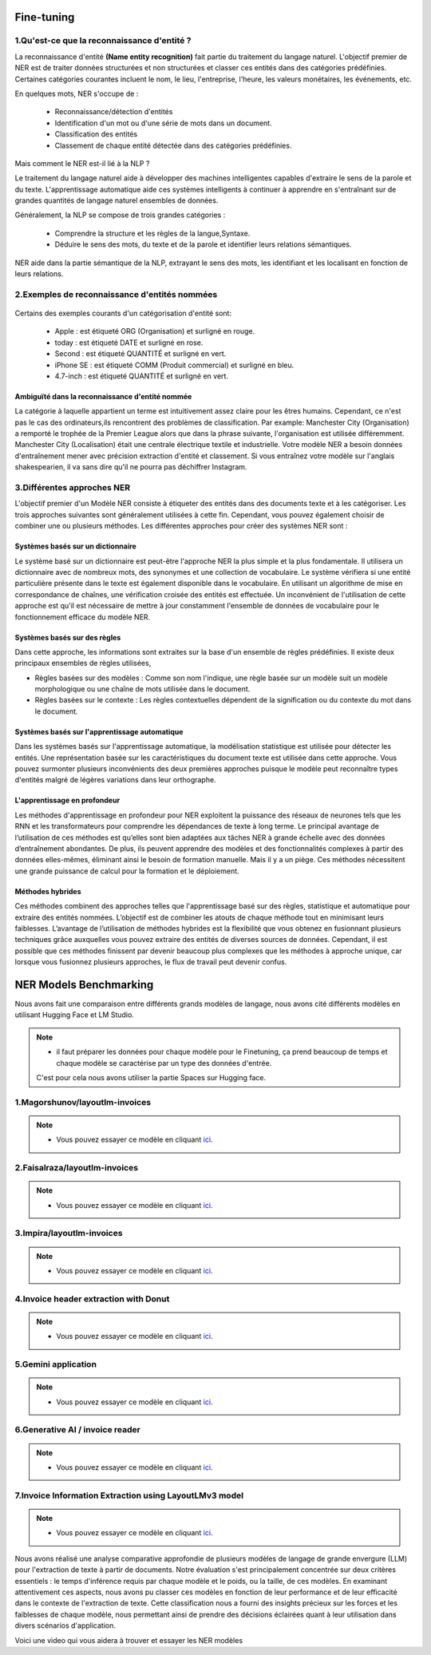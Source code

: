 Fine-tuning
=============

1.Qu'est-ce que la reconnaissance d'entité ?
---------------------------------------------

La reconnaissance d'entité **(Name entity recognition)** fait partie du traitement du langage naturel. L'objectif premier de NER est de traiter données structurées et non structurées et classer ces entités dans des catégories prédéfinies. Certaines catégories courantes incluent le nom, le lieu, l'entreprise, l'heure, les valeurs monétaires, les événements, etc.

En quelques mots, NER s'occupe de :

  - Reconnaissance/détection d'entités  
  - Identification d'un mot ou d'une série de mots dans un document.
  - Classification des entités 
  - Classement de chaque entité détectée dans des catégories prédéfinies.

Mais comment le NER est-il lié à la NLP ?

Le traitement du langage naturel aide à développer des machines intelligentes capables d'extraire le sens de la parole et du texte. L'apprentissage automatique aide ces systèmes intelligents à continuer à apprendre en s'entraînant sur de grandes quantités de langage naturel ensembles de données.

Généralement, la NLP se compose de trois grandes catégories :

  - Comprendre la structure et les règles de la langue,Syntaxe.
  - Déduire le sens des mots, du texte et de la parole et identifier leurs relations sémantiques.
  
NER aide dans la partie sémantique de la NLP, extrayant le sens des mots, les identifiant et les localisant en fonction de leurs relations.

2.Exemples de reconnaissance d'entités nommées
------------------------------------------------

.. figure:: /Documentation/Images/NER.png
   :width: 80%
   :align: center
   :alt: Alternative text for the image
   :name: NER MODEL

Certains des exemples courants d'un catégorisation d'entité sont: 

 - Apple     : est étiqueté ORG (Organisation) et surligné en rouge.
 - today     : est étiqueté DATE et surligné en rose.
 - Second    : est étiqueté QUANTITÉ et surligné en vert.
 - iPhone SE : est étiqueté COMM (Produit commercial) et surligné en bleu.
 - 4.7-inch  : est étiqueté QUANTITÉ et surligné en vert.

Ambiguïté dans la reconnaissance d'entité nommée 
~~~~~~~~~~~~~~~~~~~~~~~~~~~~~~~~~~~~~~~~~~~~~~~~~~

La catégorie à laquelle appartient un terme est intuitivement assez claire pour les êtres humains. Cependant, ce n'est pas le cas des ordinateurs,ils rencontrent des problèmes de classification. Par example:
Manchester City (Organisation) a remporté le trophée de la Premier League alors que dans la phrase suivante, l'organisation est utilisée différemment. Manchester City (Localisation) était une centrale électrique textile et industrielle.
Votre modèle NER a besoin données d'entraînement mener avec précision extraction d'entité et classement. Si vous entraînez votre modèle sur l'anglais shakespearien, il va sans dire qu'il ne pourra pas déchiffrer Instagram.

3.Différentes approches NER
----------------------------

L'objectif premier d'un Modèle NER consiste à étiqueter des entités dans des documents texte et à les catégoriser. Les trois approches suivantes sont généralement utilisées à cette fin. Cependant, vous pouvez également choisir de combiner une ou plusieurs méthodes.
Les différentes approches pour créer des systèmes NER sont :

Systèmes basés sur un dictionnaire 
~~~~~~~~~~~~~~~~~~~~~~~~~~~~~~~~~~~~~

Le système basé sur un dictionnaire est peut-être l'approche NER la plus simple et la plus fondamentale. Il utilisera un dictionnaire avec de nombreux mots, des synonymes et une collection de vocabulaire. Le système vérifiera si une entité particulière présente dans le texte est également disponible dans le vocabulaire. En utilisant un algorithme de mise en correspondance de chaînes, une vérification croisée des entités est effectuée.
Un inconvénient de l'utilisation de cette approche est qu'il est nécessaire de mettre à jour constamment l'ensemble de données de vocabulaire pour le fonctionnement efficace du modèle NER.

Systèmes basés sur des règles
~~~~~~~~~~~~~~~~~~~~~~~~~~~~~~~~~~

Dans cette approche, les informations sont extraites sur la base d'un ensemble de règles prédéfinies. Il existe deux principaux ensembles de règles utilisées,

- Règles basées sur des modèles : Comme son nom l'indique, une règle basée sur un modèle suit un modèle morphologique ou une chaîne de mots utilisée dans le document.

- Règles basées sur le contexte : Les règles contextuelles dépendent de la signification ou du contexte du mot dans le document.

Systèmes basés sur l'apprentissage automatique
~~~~~~~~~~~~~~~~~~~~~~~~~~~~~~~~~~~~~~~~~~~~~~~~~

Dans les systèmes basés sur l'apprentissage automatique, la modélisation statistique est utilisée pour détecter les entités. Une représentation basée sur les caractéristiques du document texte est utilisée dans cette approche. Vous pouvez surmonter plusieurs inconvénients des deux premières approches puisque le modèle peut reconnaître types d'entités malgré de légères variations dans leur orthographe.

L'apprentissage en profondeur
~~~~~~~~~~~~~~~~~~~~~~~~~~~~~~~

Les méthodes d'apprentissage en profondeur pour NER exploitent la puissance des réseaux de neurones tels que les RNN et les transformateurs pour comprendre les dépendances de texte à long terme. Le principal avantage de l’utilisation de ces méthodes est qu’elles sont bien adaptées aux tâches NER à grande échelle avec des données d’entraînement abondantes.
De plus, ils peuvent apprendre des modèles et des fonctionnalités complexes à partir des données elles-mêmes, éliminant ainsi le besoin de formation manuelle. Mais il y a un piège. Ces méthodes nécessitent une grande puissance de calcul pour la formation et le déploiement.

Méthodes hybrides
~~~~~~~~~~~~~~~~~~

Ces méthodes combinent des approches telles que l'apprentissage basé sur des règles, statistique et automatique pour extraire des entités nommées. L’objectif est de combiner les atouts de chaque méthode tout en minimisant leurs faiblesses. L’avantage de l’utilisation de méthodes hybrides est la flexibilité que vous obtenez en fusionnant plusieurs techniques grâce auxquelles vous pouvez extraire des entités de diverses sources de données.
Cependant, il est possible que ces méthodes finissent par devenir beaucoup plus complexes que les méthodes à approche unique, car lorsque vous fusionnez plusieurs approches, le flux de travail peut devenir confus.

NER Models Benchmarking
=========================
Nous avons fait une comparaison entre différents grands modèles de langage, nous avons cité différents modèles en utilisant Hugging Face et LM Studio. 

.. note:: 
   - il faut préparer les données pour chaque modèle pour le Finetuning, ça prend beaucoup de temps et chaque modèle se caractérise par un type des données d'entrée.
   C'est pour cela nous avons utiliser la partie Spaces sur Hugging face.

1.Magorshunov/layoutlm-invoices 
--------------------------------
.. figure:: /Documentation/Images/magorshunov-layoutlm-invoice.png
   :width: 80%
   :align: center
   :alt: Alternative text for the image
   :name: LLM MODEL 

.. note:: 
   - Vous pouvez essayer ce modèle en cliquant `ici <https://huggingface.co/spaces/shalinig/magorshunov-layoutlm-invoices>`_.
2.Faisalraza/layoutlm-invoices 
--------------------------------
.. figure:: /Documentation/Images/faisalraza-layoutlm-invoices.png
   :width: 80%
   :align: center
   :alt: Alternative text for the image
   :name: LLM MODEL 

.. note:: 
   - Vous pouvez essayer ce modèle en cliquant `ici <https://huggingface.co/spaces/Anushk24/faisalraza-layoutlm-invoices>`_.

3.Impira/layoutlm-invoices 
---------------------------
.. figure:: /Documentation/Images/impira-layoutlm-invoices.png
   :width: 80%
   :align: center
   :alt: Alternative text for the image
   :name: LLM MODEL 

.. note:: 
   - Vous pouvez essayer ce modèle en cliquant `ici <https://huggingface.co/spaces/udayzee05/impira-layoutlm-invoices>`_.

4.Invoice header extraction with Donut 
---------------------------------------
.. figure:: /Documentation/Images/donut.png
   :width: 80%
   :align: center
   :alt: Alternative text for the image
   :name: LLM MODEL 

.. note:: 
   - Vous pouvez essayer ce modèle en cliquant `ici <https://huggingface.co/spaces/to-be/invoice_document_headers_extraction_with_donut>`_.

5.Gemini application  
---------------------------------------
.. figure:: /Documentation/Images/gemini.png
   :width: 80%
   :align: center
   :alt: Alternative text for the image
   :name: LLM MODEL 

.. note:: 
   - Vous pouvez essayer ce modèle en cliquant `ici <https://huggingface.co/spaces/pc-17/invoice_extraction>`_.

6.Generative AI / invoice reader
--------------------------------------
.. figure:: /Documentation/Images/generativeAI.png
   :width: 80%
   :align: center
   :alt: Alternative text for the image
   :name: LLM MODEL 

.. note:: 
   - Vous pouvez essayer ce modèle en cliquant `ici <https://huggingface.co/spaces/niladridutta/genai_based_invoice_reader>`_.

7.Invoice Information Extraction using LayoutLMv3 model
----------------------------------------------------------
.. figure:: /Documentation/Images/layoutlmv3.png
   :width: 80%
   :align: center
   :alt: Alternative text for the image
   :name: LLM MODEL 

.. note:: 
   - Vous pouvez essayer ce modèle en cliquant `ici <https://huggingface.co/spaces/Theivaprakasham/layoutlmv3_invoice>`_.


Nous avons réalisé une analyse comparative approfondie de plusieurs modèles de langage de grande envergure (LLM) pour l'extraction de texte à partir de documents. Notre évaluation s'est principalement concentrée sur deux critères essentiels : le temps d'inférence requis par chaque modèle et le poids, ou la taille, de ces modèles. En examinant attentivement ces aspects, nous avons pu classer ces modèles en fonction de leur performance et de leur efficacité dans le contexte de l'extraction de texte. Cette classification nous a fourni des insights précieux sur les forces et les faiblesses de chaque modèle, nous permettant ainsi de prendre des décisions éclairées quant à leur utilisation dans divers scénarios d'application.

Voici une video qui vous aidera à trouver et essayer les NER modèles

.. raw:: html

    <div style="position: relative; padding-bottom: 56.25%; height: 0; overflow: hidden; max-width: 100%; height: auto;">
        <iframe src="https://www.youtube.com/embed/M1cMBA6R95Y" frameborder="0" allowfullscreen style="position: absolute; top: 0; left: 0; width: 100%; height: 100%;"></iframe>
    </div>




